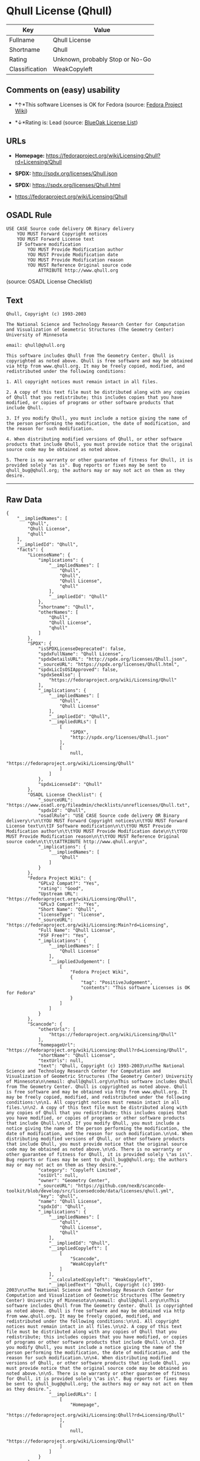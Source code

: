 * Qhull License (Qhull)

| Key              | Value                             |
|------------------+-----------------------------------|
| Fullname         | Qhull License                     |
| Shortname        | Qhull                             |
| Rating           | Unknown, probably Stop or No-Go   |
| Classification   | WeakCopyleft                      |

** Comments on (easy) usability

- *↑*This software Licenses is OK for Fedora (source:
  [[https://fedoraproject.org/wiki/Licensing:Main?rd=Licensing][Fedora
  Project Wiki]])

- *↓*Rating is: Lead (source: [[https://blueoakcouncil.org/list][BlueOak
  License List]])

** URLs

- *Homepage:*
  https://fedoraproject.org/wiki/Licensing:Qhull?rd=Licensing/Qhull

- *SPDX:* http://spdx.org/licenses/Qhull.json

- *SPDX:* https://spdx.org/licenses/Qhull.html

- https://fedoraproject.org/wiki/Licensing/Qhull

** OSADL Rule

#+BEGIN_EXAMPLE
    USE CASE Source code delivery OR Binary delivery
    	YOU MUST Forward Copyright notices
    	YOU MUST Forward License text
    	IF Software modification
    		YOU MUST Provide Modification author
    		YOU MUST Provide Modification date
    		YOU MUST Provide Modification reason
    		YOU MUST Reference Original source code
    			ATTRIBUTE http://www.qhull.org
#+END_EXAMPLE

(source: OSADL License Checklist)

** Text

#+BEGIN_EXAMPLE
    Qhull, Copyright (c) 1993-2003

    The National Science and Technology Research Center for Computation and Visualization of Geometric Structures (The Geometry Center) University of Minnesota

    email: qhull@qhull.org

    This software includes Qhull from The Geometry Center. Qhull is copyrighted as noted above. Qhull is free software and may be obtained via http from www.qhull.org. It may be freely copied, modified, and redistributed under the following conditions:

    1. All copyright notices must remain intact in all files.

    2. A copy of this text file must be distributed along with any copies of Qhull that you redistribute; this includes copies that you have modified, or copies of programs or other software products that include Qhull.

    3. If you modify Qhull, you must include a notice giving the name of the person performing the modification, the date of modification, and the reason for such modification.

    4. When distributing modified versions of Qhull, or other software products that include Qhull, you must provide notice that the original source code may be obtained as noted above.

    5. There is no warranty or other guarantee of fitness for Qhull, it is provided solely "as is". Bug reports or fixes may be sent to qhull_bug@qhull.org; the authors may or may not act on them as they desire.
#+END_EXAMPLE

--------------

** Raw Data

#+BEGIN_EXAMPLE
    {
        "__impliedNames": [
            "Qhull",
            "Qhull License",
            "qhull"
        ],
        "__impliedId": "Qhull",
        "facts": {
            "LicenseName": {
                "implications": {
                    "__impliedNames": [
                        "Qhull",
                        "Qhull",
                        "Qhull License",
                        "qhull"
                    ],
                    "__impliedId": "Qhull"
                },
                "shortname": "Qhull",
                "otherNames": [
                    "Qhull",
                    "Qhull License",
                    "qhull"
                ]
            },
            "SPDX": {
                "isSPDXLicenseDeprecated": false,
                "spdxFullName": "Qhull License",
                "spdxDetailsURL": "http://spdx.org/licenses/Qhull.json",
                "_sourceURL": "https://spdx.org/licenses/Qhull.html",
                "spdxLicIsOSIApproved": false,
                "spdxSeeAlso": [
                    "https://fedoraproject.org/wiki/Licensing/Qhull"
                ],
                "_implications": {
                    "__impliedNames": [
                        "Qhull",
                        "Qhull License"
                    ],
                    "__impliedId": "Qhull",
                    "__impliedURLs": [
                        [
                            "SPDX",
                            "http://spdx.org/licenses/Qhull.json"
                        ],
                        [
                            null,
                            "https://fedoraproject.org/wiki/Licensing/Qhull"
                        ]
                    ]
                },
                "spdxLicenseId": "Qhull"
            },
            "OSADL License Checklist": {
                "_sourceURL": "https://www.osadl.org/fileadmin/checklists/unreflicenses/Qhull.txt",
                "spdxId": "Qhull",
                "osadlRule": "USE CASE Source code delivery OR Binary delivery\r\n\tYOU MUST Forward Copyright notices\n\tYOU MUST Forward License text\n\tIF Software modification\n\t\tYOU MUST Provide Modification author\n\t\tYOU MUST Provide Modification date\n\t\tYOU MUST Provide Modification reason\n\t\tYOU MUST Reference Original source code\n\t\t\tATTRIBUTE http://www.qhull.org\n",
                "_implications": {
                    "__impliedNames": [
                        "Qhull"
                    ]
                }
            },
            "Fedora Project Wiki": {
                "GPLv2 Compat?": "Yes",
                "rating": "Good",
                "Upstream URL": "https://fedoraproject.org/wiki/Licensing/Qhull",
                "GPLv3 Compat?": "Yes",
                "Short Name": "Qhull",
                "licenseType": "license",
                "_sourceURL": "https://fedoraproject.org/wiki/Licensing:Main?rd=Licensing",
                "Full Name": "Qhull License",
                "FSF Free?": "Yes",
                "_implications": {
                    "__impliedNames": [
                        "Qhull License"
                    ],
                    "__impliedJudgement": [
                        [
                            "Fedora Project Wiki",
                            {
                                "tag": "PositiveJudgement",
                                "contents": "This software Licenses is OK for Fedora"
                            }
                        ]
                    ]
                }
            },
            "Scancode": {
                "otherUrls": [
                    "https://fedoraproject.org/wiki/Licensing/Qhull"
                ],
                "homepageUrl": "https://fedoraproject.org/wiki/Licensing:Qhull?rd=Licensing/Qhull",
                "shortName": "Qhull License",
                "textUrls": null,
                "text": "Qhull, Copyright (c) 1993-2003\n\nThe National Science and Technology Research Center for Computation and Visualization of Geometric Structures (The Geometry Center) University of Minnesota\n\nemail: qhull@qhull.org\n\nThis software includes Qhull from The Geometry Center. Qhull is copyrighted as noted above. Qhull is free software and may be obtained via http from www.qhull.org. It may be freely copied, modified, and redistributed under the following conditions:\n\n1. All copyright notices must remain intact in all files.\n\n2. A copy of this text file must be distributed along with any copies of Qhull that you redistribute; this includes copies that you have modified, or copies of programs or other software products that include Qhull.\n\n3. If you modify Qhull, you must include a notice giving the name of the person performing the modification, the date of modification, and the reason for such modification.\n\n4. When distributing modified versions of Qhull, or other software products that include Qhull, you must provide notice that the original source code may be obtained as noted above.\n\n5. There is no warranty or other guarantee of fitness for Qhull, it is provided solely \"as is\". Bug reports or fixes may be sent to qhull_bug@qhull.org; the authors may or may not act on them as they desire.",
                "category": "Copyleft Limited",
                "osiUrl": null,
                "owner": "Geometry Center",
                "_sourceURL": "https://github.com/nexB/scancode-toolkit/blob/develop/src/licensedcode/data/licenses/qhull.yml",
                "key": "qhull",
                "name": "Qhull License",
                "spdxId": "Qhull",
                "_implications": {
                    "__impliedNames": [
                        "qhull",
                        "Qhull License",
                        "Qhull"
                    ],
                    "__impliedId": "Qhull",
                    "__impliedCopyleft": [
                        [
                            "Scancode",
                            "WeakCopyleft"
                        ]
                    ],
                    "__calculatedCopyleft": "WeakCopyleft",
                    "__impliedText": "Qhull, Copyright (c) 1993-2003\n\nThe National Science and Technology Research Center for Computation and Visualization of Geometric Structures (The Geometry Center) University of Minnesota\n\nemail: qhull@qhull.org\n\nThis software includes Qhull from The Geometry Center. Qhull is copyrighted as noted above. Qhull is free software and may be obtained via http from www.qhull.org. It may be freely copied, modified, and redistributed under the following conditions:\n\n1. All copyright notices must remain intact in all files.\n\n2. A copy of this text file must be distributed along with any copies of Qhull that you redistribute; this includes copies that you have modified, or copies of programs or other software products that include Qhull.\n\n3. If you modify Qhull, you must include a notice giving the name of the person performing the modification, the date of modification, and the reason for such modification.\n\n4. When distributing modified versions of Qhull, or other software products that include Qhull, you must provide notice that the original source code may be obtained as noted above.\n\n5. There is no warranty or other guarantee of fitness for Qhull, it is provided solely \"as is\". Bug reports or fixes may be sent to qhull_bug@qhull.org; the authors may or may not act on them as they desire.",
                    "__impliedURLs": [
                        [
                            "Homepage",
                            "https://fedoraproject.org/wiki/Licensing:Qhull?rd=Licensing/Qhull"
                        ],
                        [
                            null,
                            "https://fedoraproject.org/wiki/Licensing/Qhull"
                        ]
                    ]
                }
            },
            "BlueOak License List": {
                "BlueOakRating": "Lead",
                "url": "https://spdx.org/licenses/Qhull.html",
                "isPermissive": true,
                "_sourceURL": "https://blueoakcouncil.org/list",
                "name": "Qhull License",
                "id": "Qhull",
                "_implications": {
                    "__impliedNames": [
                        "Qhull"
                    ],
                    "__impliedJudgement": [
                        [
                            "BlueOak License List",
                            {
                                "tag": "NegativeJudgement",
                                "contents": "Rating is: Lead"
                            }
                        ]
                    ],
                    "__impliedCopyleft": [
                        [
                            "BlueOak License List",
                            "NoCopyleft"
                        ]
                    ],
                    "__calculatedCopyleft": "NoCopyleft",
                    "__impliedURLs": [
                        [
                            "SPDX",
                            "https://spdx.org/licenses/Qhull.html"
                        ]
                    ]
                }
            }
        },
        "__impliedJudgement": [
            [
                "BlueOak License List",
                {
                    "tag": "NegativeJudgement",
                    "contents": "Rating is: Lead"
                }
            ],
            [
                "Fedora Project Wiki",
                {
                    "tag": "PositiveJudgement",
                    "contents": "This software Licenses is OK for Fedora"
                }
            ]
        ],
        "__impliedCopyleft": [
            [
                "BlueOak License List",
                "NoCopyleft"
            ],
            [
                "Scancode",
                "WeakCopyleft"
            ]
        ],
        "__calculatedCopyleft": "WeakCopyleft",
        "__impliedText": "Qhull, Copyright (c) 1993-2003\n\nThe National Science and Technology Research Center for Computation and Visualization of Geometric Structures (The Geometry Center) University of Minnesota\n\nemail: qhull@qhull.org\n\nThis software includes Qhull from The Geometry Center. Qhull is copyrighted as noted above. Qhull is free software and may be obtained via http from www.qhull.org. It may be freely copied, modified, and redistributed under the following conditions:\n\n1. All copyright notices must remain intact in all files.\n\n2. A copy of this text file must be distributed along with any copies of Qhull that you redistribute; this includes copies that you have modified, or copies of programs or other software products that include Qhull.\n\n3. If you modify Qhull, you must include a notice giving the name of the person performing the modification, the date of modification, and the reason for such modification.\n\n4. When distributing modified versions of Qhull, or other software products that include Qhull, you must provide notice that the original source code may be obtained as noted above.\n\n5. There is no warranty or other guarantee of fitness for Qhull, it is provided solely \"as is\". Bug reports or fixes may be sent to qhull_bug@qhull.org; the authors may or may not act on them as they desire.",
        "__impliedURLs": [
            [
                "SPDX",
                "http://spdx.org/licenses/Qhull.json"
            ],
            [
                null,
                "https://fedoraproject.org/wiki/Licensing/Qhull"
            ],
            [
                "SPDX",
                "https://spdx.org/licenses/Qhull.html"
            ],
            [
                "Homepage",
                "https://fedoraproject.org/wiki/Licensing:Qhull?rd=Licensing/Qhull"
            ]
        ]
    }
#+END_EXAMPLE